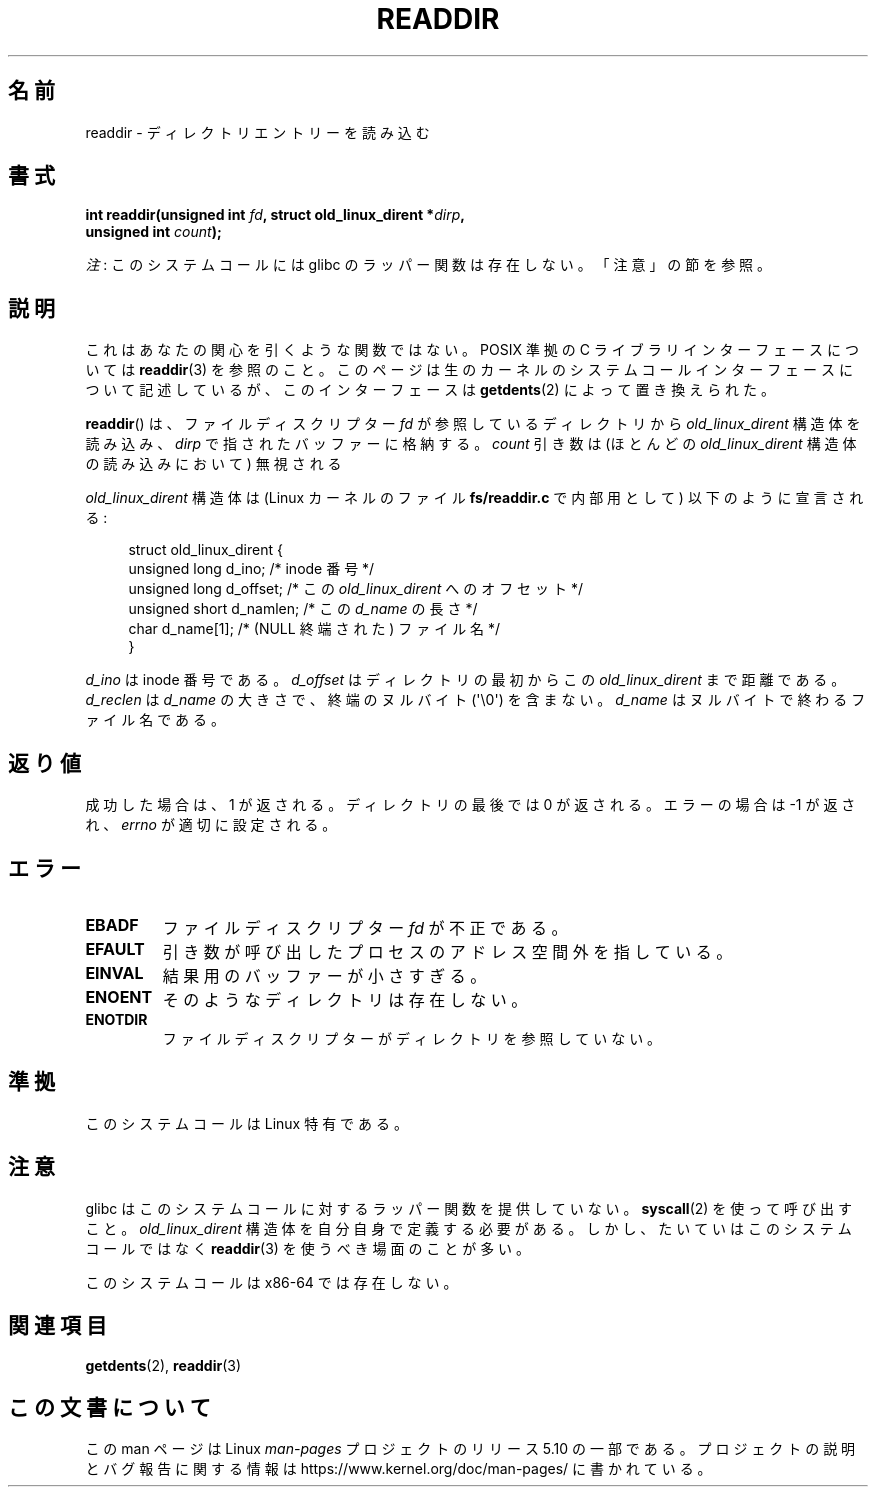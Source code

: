 .\" Copyright (C) 1995 Andries Brouwer (aeb@cwi.nl)
.\"
.\" %%%LICENSE_START(VERBATIM)
.\" Permission is granted to make and distribute verbatim copies of this
.\" manual provided the copyright notice and this permission notice are
.\" preserved on all copies.
.\"
.\" Permission is granted to copy and distribute modified versions of this
.\" manual under the conditions for verbatim copying, provided that the
.\" entire resulting derived work is distributed under the terms of a
.\" permission notice identical to this one.
.\"
.\" Since the Linux kernel and libraries are constantly changing, this
.\" manual page may be incorrect or out-of-date.  The author(s) assume no
.\" responsibility for errors or omissions, or for damages resulting from
.\" the use of the information contained herein.  The author(s) may not
.\" have taken the same level of care in the production of this manual,
.\" which is licensed free of charge, as they might when working
.\" professionally.
.\"
.\" Formatted or processed versions of this manual, if unaccompanied by
.\" the source, must acknowledge the copyright and authors of this work.
.\" %%%LICENSE_END
.\"
.\" Written 11 June 1995 by Andries Brouwer <aeb@cwi.nl>
.\" Modified 22 July 1995 by Michael Chastain <mec@duracef.shout.net>:
.\"   In 1.3.X, returns only one entry each time; return value is different.
.\" Modified 2004-12-01, mtk, fixed headers listed in SYNOPSIS
.\"
.\"*******************************************************************
.\"
.\" This file was generated with po4a. Translate the source file.
.\"
.\"*******************************************************************
.\"
.\" Japanese Version Copyright (c) 1997 HANATAKA Shinya
.\"         all rights reserved.
.\" Translated Sun Feb 23 21:06:24 JST 1997
.\"         by HANATAKA Shinya <hanataka@abyss.rim.or.jp>
.\" Updated 2013-05-01, Akihiro MOTOKI <amotoki@gmail.com>
.\" Updated 2013-07-22, Akihiro MOTOKI <amotoki@gmail.com>
.\"
.TH READDIR 2 2019\-03\-06 Linux "Linux Programmer's Manual"
.SH 名前
readdir \- ディレクトリエントリーを読み込む
.SH 書式
.nf
.PP
\fBint readdir(unsigned int \fP\fIfd\fP\fB, struct old_linux_dirent *\fP\fIdirp\fP\fB,\fP
\fB            unsigned int \fP\fIcount\fP\fB);\fP
.fi
.PP
\fI注\fP: このシステムコールには glibc のラッパー関数は存在しない。「注意」の節を参照。
.SH 説明
これはあなたの関心を引くような関数ではない。 POSIX 準拠の C ライブラリインターフェースについては \fBreaddir\fP(3)
を参照のこと。このページは生のカーネルのシステムコールインターフェースについて記述しているが、このインターフェースは \fBgetdents\fP(2)
によって置き換えられた。
.PP
\fBreaddir\fP()  は、ファイルディスクリプター \fIfd\fP が参照しているディレクトリから \fIold_linux_dirent\fP
構造体を読み込み、 \fIdirp\fP で指されたバッファーに格納する。 \fIcount\fP 引き数は (ほとんどの \fIold_linux_dirent\fP
構造体の読み込みにおいて) 無視される
.PP
\fIold_linux_dirent\fP 構造体は (Linux カーネルのファイル \fBfs/readdir.c\fP で内部用として)
以下のように宣言される:
.PP
.in +4n
.EX
struct old_linux_dirent {
    unsigned long d_ino;     /* inode 番号 */
    unsigned long d_offset;  /* この \fIold_linux_dirent\fP へのオフセット */
    unsigned short d_namlen; /* この \fId_name\fP の長さ */
    char  d_name[1];         /* (NULL 終端された) ファイル名 */
}
.EE
.in
.PP
\fId_ino\fP は inode 番号である。 \fId_offset\fP はディレクトリの最初からこの \fIold_linux_dirent\fP
まで距離である。 \fId_reclen\fP は \fId_name\fP の大きさで、終端のヌルバイト (\(aq\e0\(aq) を含まない。
\fId_name\fP はヌルバイトで終わるファイル名である。
.SH 返り値
成功した場合は、1 が返される。 ディレクトリの最後では 0 が返される。 エラーの場合は \-1 が返され、 \fIerrno\fP が適切に設定される。
.SH エラー
.TP 
\fBEBADF\fP
ファイルディスクリプター \fIfd\fP が不正である。
.TP 
\fBEFAULT\fP
引き数が呼び出したプロセスのアドレス空間外を指している。
.TP 
\fBEINVAL\fP
結果用のバッファーが小さすぎる。
.TP 
\fBENOENT\fP
そのようなディレクトリは存在しない。
.TP 
\fBENOTDIR\fP
ファイルディスクリプターがディレクトリを参照していない。
.SH 準拠
このシステムコールは Linux 特有である。
.SH 注意
glibc はこのシステムコールに対するラッパー関数を提供していない。 \fBsyscall\fP(2)  を使って呼び出すこと。
\fIold_linux_dirent\fP 構造体を自分自身で定義する必要がある。しかし、たいていはこのシステムコールではなく \fBreaddir\fP(3)
を使うべき場面のことが多い。
.PP
このシステムコールは x86\-64 では存在しない。
.SH 関連項目
\fBgetdents\fP(2), \fBreaddir\fP(3)
.SH この文書について
この man ページは Linux \fIman\-pages\fP プロジェクトのリリース 5.10 の一部である。プロジェクトの説明とバグ報告に関する情報は
\%https://www.kernel.org/doc/man\-pages/ に書かれている。
